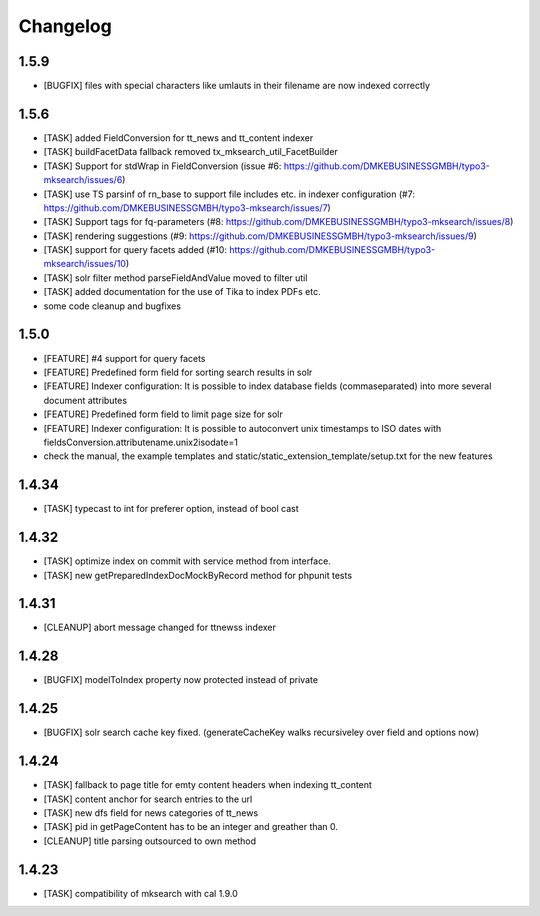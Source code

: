 .. ==================================================
.. FOR YOUR INFORMATION
.. --------------------------------------------------
.. -*- coding: utf-8 -*- with BOM.

.. ==================================================
.. DEFINE SOME TEXTROLES
.. --------------------------------------------------
.. role::   underline
.. role::   typoscript(code)
.. role::   ts(typoscript)
   :class:  typoscript
.. role::   php(code)

Changelog
---------

1.5.9
"""""
* [BUGFIX] files with special characters like umlauts in their filename are now indexed correctly

1.5.6
"""""
* [TASK] added FieldConversion for tt_news and tt_content indexer
* [TASK] buildFacetData fallback removed tx_mksearch_util_FacetBuilder
* [TASK] Support for stdWrap in FieldConversion (issue _`#6`: https://github.com/DMKEBUSINESSGMBH/typo3-mksearch/issues/6)
* [TASK] use TS parsinf of rn_base to support file includes etc. in indexer configuration (_`#7`: https://github.com/DMKEBUSINESSGMBH/typo3-mksearch/issues/7)
* [TASK] Support tags for fq-parameters (_`#8`: https://github.com/DMKEBUSINESSGMBH/typo3-mksearch/issues/8)
* [TASK] rendering suggestions (_`#9`: https://github.com/DMKEBUSINESSGMBH/typo3-mksearch/issues/9)
* [TASK] support for query facets added (_`#10`: https://github.com/DMKEBUSINESSGMBH/typo3-mksearch/issues/10)
* [TASK] solr filter method parseFieldAndValue moved to filter util
* [TASK] added documentation for the use of Tika to index PDFs etc.
* some code cleanup and bugfixes

1.5.0
"""""
* [FEATURE] #4 support for query facets
* [FEATURE] Predefined form field for sorting search results in solr
* [FEATURE] Indexer configuration: It is possible to index database fields (commaseparated) into more several document attributes
* [FEATURE] Predefined form field to limit page size for solr
* [FEATURE] Indexer configuration: It is possible to autoconvert unix timestamps to ISO dates with fieldsConversion.attributename.unix2isodate=1
* check the manual, the example templates and static/static_extension_template/setup.txt for the new features

1.4.34
""""""
* [TASK] typecast to int for preferer option, instead of bool cast

1.4.32
""""""
* [TASK] optimize index on commit with service method from interface.
* [TASK] new getPreparedIndexDocMockByRecord method for phpunit tests

1.4.31
""""""
* [CLEANUP] abort message changed for ttnewss indexer

1.4.28
""""""
* [BUGFIX] modelToIndex property now protected instead of private

1.4.25
""""""
* [BUGFIX] solr search cache key fixed. (generateCacheKey walks recursiveley over field and options now)

1.4.24
""""""
* [TASK] fallback to page title for emty content headers when indexing tt_content
* [TASK] content anchor for search entries to the url
* [TASK] new dfs field for news categories of tt_news
* [TASK] pid in getPageContent has to be an integer and greather than 0.
* [CLEANUP] title parsing outsourced to own method

1.4.23
""""""

* [TASK] compatibility of mksearch with cal 1.9.0
